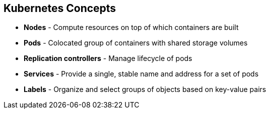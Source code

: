 
:noaudio:
:scrollbar:
:data-uri:
== Kubernetes Concepts

* *Nodes* - Compute resources on top of which containers are built
* *Pods*  - Colocated group of containers with shared storage volumes
* *Replication controllers* - Manage lifecycle of pods
* *Services* - Provide a single, stable name and address for a set of pods 
* *Labels* - Organize and select groups of objects based on key-value pairs


ifdef::showscript[]

=== Transcript

Nodes are the compute resources on top of which your containers are built.

Pods, used in the same context as "a pod of whales" or "peas in a pod", are a colocated group of containers with shared storage volumes. 
Pods are the smallest deployable units that can be created, scheduled, and managed with Kubernetes.

Replication controllers manage the lifecycle of pods. They ensure that a specified number of pods are running at any given time by creating or killing pods as required.

Services provide a single, stable name and address for a set of pods. They act as basic load balancers.

Labels are used to organize and select groups of objects based on key-value pairs.

endif::showscript[]


